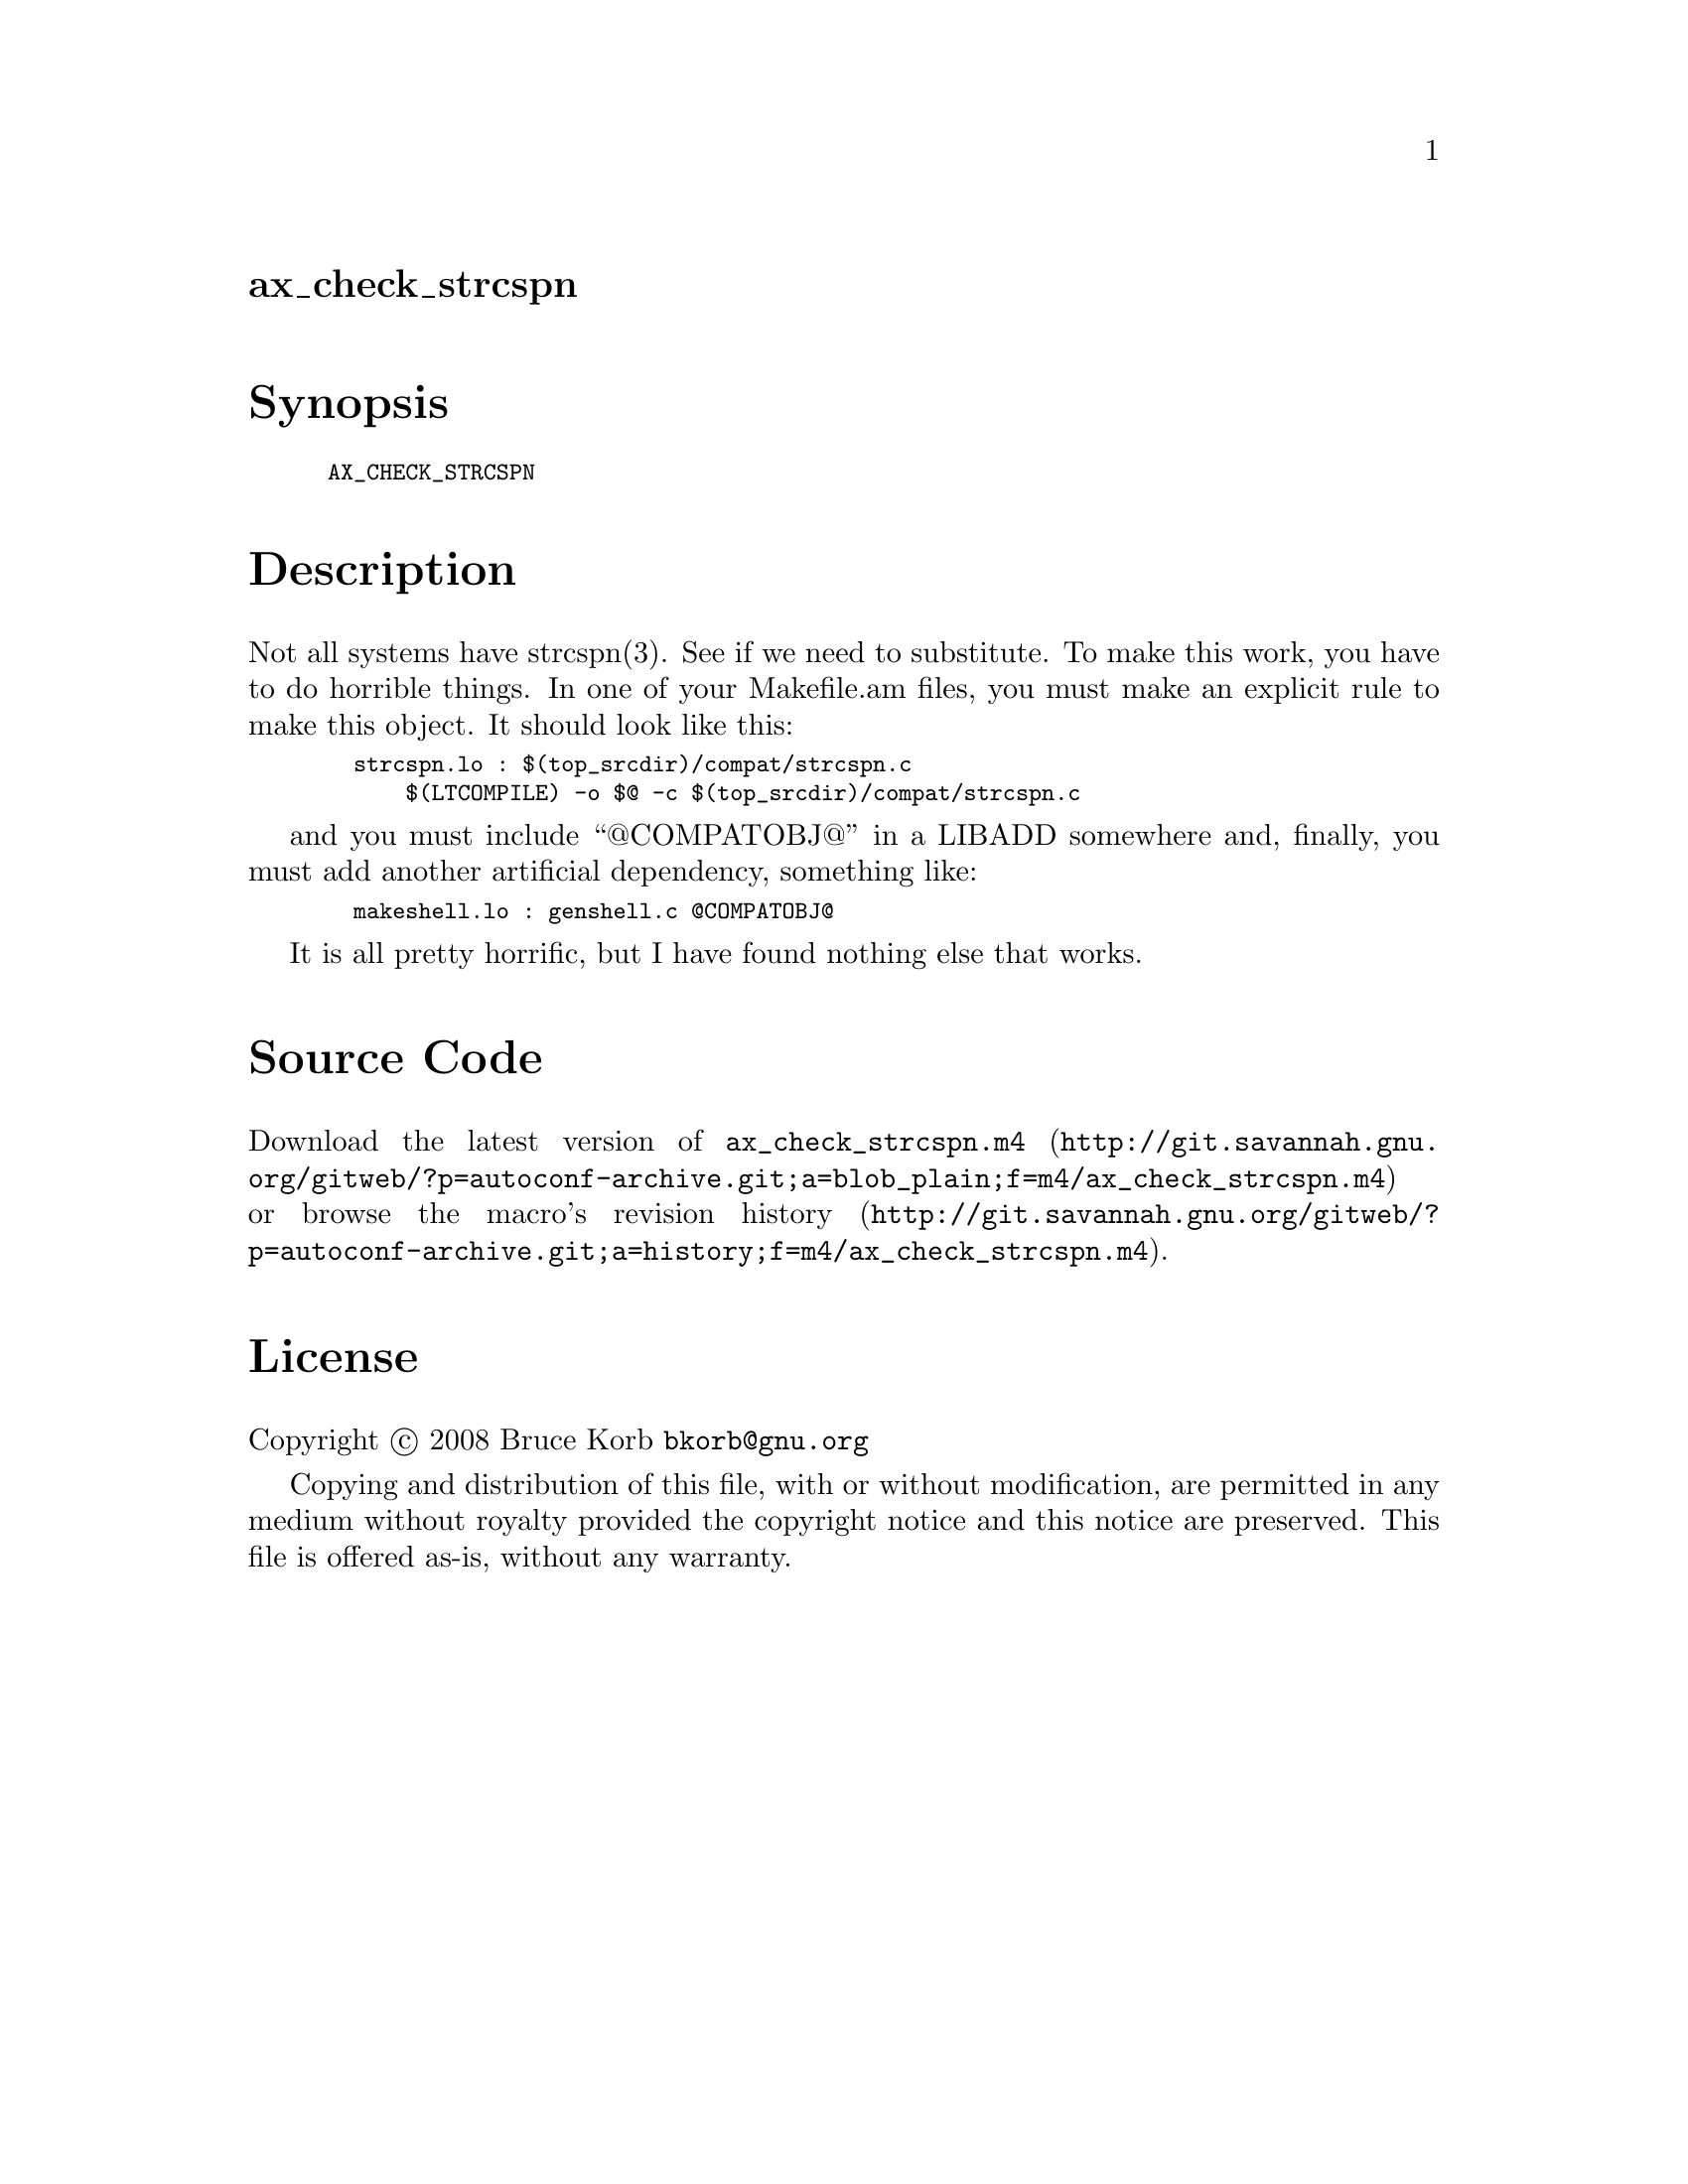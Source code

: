 @node ax_check_strcspn
@unnumberedsec ax_check_strcspn

@majorheading Synopsis

@smallexample
AX_CHECK_STRCSPN
@end smallexample

@majorheading Description

Not all systems have strcspn(3). See if we need to substitute. To make
this work, you have to do horrible things. In one of your Makefile.am
files, you must make an explicit rule to make this object. It should
look like this:

@smallexample
  strcspn.lo : $(top_srcdir)/compat/strcspn.c
      $(LTCOMPILE) -o $@@ -c $(top_srcdir)/compat/strcspn.c
@end smallexample

and you must include ``@@COMPATOBJ@@'' in a LIBADD somewhere and, finally,
you must add another artificial dependency, something like:

@smallexample
  makeshell.lo : genshell.c @@COMPATOBJ@@
@end smallexample

It is all pretty horrific, but I have found nothing else that works.

@majorheading Source Code

Download the
@uref{http://git.savannah.gnu.org/gitweb/?p=autoconf-archive.git;a=blob_plain;f=m4/ax_check_strcspn.m4,latest
version of @file{ax_check_strcspn.m4}} or browse
@uref{http://git.savannah.gnu.org/gitweb/?p=autoconf-archive.git;a=history;f=m4/ax_check_strcspn.m4,the
macro's revision history}.

@majorheading License

@w{Copyright @copyright{} 2008 Bruce Korb @email{bkorb@@gnu.org}}

Copying and distribution of this file, with or without modification, are
permitted in any medium without royalty provided the copyright notice
and this notice are preserved. This file is offered as-is, without any
warranty.
